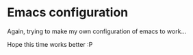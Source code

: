 
* Emacs configuration

Again, trying to make my own configuration of emacs to work...

Hope this time works better :P




